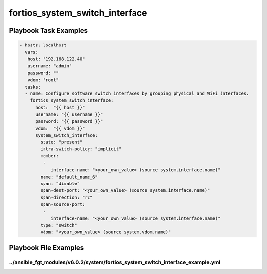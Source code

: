 ===============================
fortios_system_switch_interface
===============================


Playbook Task Examples
----------------------

.. code-block:: yaml

    - hosts: localhost
      vars:
       host: "192.168.122.40"
       username: "admin"
       password: ""
       vdom: "root"
      tasks:
      - name: Configure software switch interfaces by grouping physical and WiFi interfaces.
        fortios_system_switch_interface:
          host:  "{{ host }}"
          username: "{{ username }}"
          password: "{{ password }}"
          vdom:  "{{ vdom }}"
          system_switch_interface:
            state: "present"
            intra-switch-policy: "implicit"
            member:
             -
                interface-name: "<your_own_value> (source system.interface.name)"
            name: "default_name_6"
            span: "disable"
            span-dest-port: "<your_own_value> (source system.interface.name)"
            span-direction: "rx"
            span-source-port:
             -
                interface-name: "<your_own_value> (source system.interface.name)"
            type: "switch"
            vdom: "<your_own_value> (source system.vdom.name)"



Playbook File Examples
----------------------


../ansible_fgt_modules/v6.0.2/system/fortios_system_switch_interface_example.yml
++++++++++++++++++++++++++++++++++++++++++++++++++++++++++++++++++++++++++++++++

.. code-block:: yaml
            - hosts: localhost
      vars:
       host: "192.168.122.40"
       username: "admin"
       password: ""
       vdom: "root"
      tasks:
      - name: Configure software switch interfaces by grouping physical and WiFi interfaces.
        fortios_system_switch_interface:
          host:  "{{ host }}"
          username: "{{ username }}"
          password: "{{ password }}"
          vdom:  "{{ vdom }}"
          system_switch_interface:
            state: "present"
            intra-switch-policy: "implicit"
            member:
             -
                interface-name: "<your_own_value> (source system.interface.name)"
            name: "default_name_6"
            span: "disable"
            span-dest-port: "<your_own_value> (source system.interface.name)"
            span-direction: "rx"
            span-source-port:
             -
                interface-name: "<your_own_value> (source system.interface.name)"
            type: "switch"
            vdom: "<your_own_value> (source system.vdom.name)"




